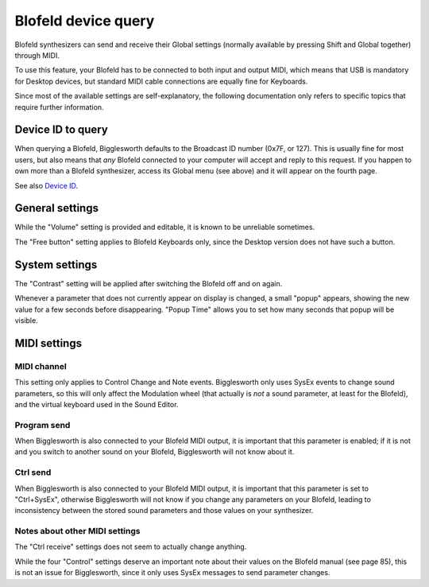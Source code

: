 Blofeld device query
======================

.. role:: blofeldshift
.. role:: blofeldkey

Blofeld synthesizers can send and receive their Global settings (normally available by
pressing :blofeldshift:`Shift` and :blofeldkey:`Global` together) through MIDI.

To use this feature, your Blofeld has to be connected to both input and output MIDI,
which means that USB is mandatory for Desktop devices, but standard MIDI cable 
connections are equally fine for Keyboards.

Since most of the available settings are self-explanatory, the following documentation
only refers to specific topics that require further information.

Device ID to query
^^^^^^^^^^^^^^^^^^^

When querying a Blofeld, Bigglesworth defaults to the Broadcast ID number (0x7F, or 
127). This is usually fine for most users, but also means that *any* Blofeld connected
to your computer will accept and reply to this request. If you happen to own more than
a Blofeld synthesizer, access its Global menu (see above) and it will appear on the
fourth page.

See also `Device ID`_.

General settings
^^^^^^^^^^^^^^^^^

While the "Volume" setting is provided and editable, it is known to be unreliable 
sometimes.

The "Free button" setting applies to Blofeld Keyboards only, since the Desktop version
does not have such a button.

System settings
^^^^^^^^^^^^^^^^

The "Contrast" setting will be applied after switching the Blofeld off and on again.

Whenever a parameter that does not currently appear on display is changed, a small "popup"
appears, showing the new value for a few seconds before disappearing.
"Popup Time" allows you to set how many seconds that popup will be visible.

MIDI settings
^^^^^^^^^^^^^

MIDI channel
..............

This setting only applies to Control Change and Note events.
Bigglesworth only uses SysEx events to change sound parameters, so this will only affect
the Modulation wheel (that actually is *not* a sound parameter, at least for the Blofeld), 
and the virtual keyboard used in the Sound Editor.

Program send
.............

When Bigglesworth is also connected to your Blofeld MIDI output, it is important that 
this parameter is enabled; if it is not and you switch to another sound on your Blofeld,
Bigglesworth will not know about it.

Ctrl send
..........

When Bigglesworth is also connected to your Blofeld MIDI output, it is important that 
this parameter is set to "Ctrl+SysEx", otherwise Bigglesworth will not know if you 
change any parameters on your Blofeld, leading to inconsistency between the stored 
sound parameters and those values on your synthesizer.

Notes about other MIDI settings
................................

The "Ctrl receive" settings does not seem to actually change anything.

While the four "Control" settings deserve an important note about their values on 
the Blofeld manual (see page 85), this is not an issue for Bigglesworth, since 
it only uses SysEx messages to send parameter changes.


.. _`Device ID`: ../terminology.html#deviceid

.. meta::
    :icon: blofeld-b
    :keyword: GlobalsDialog
